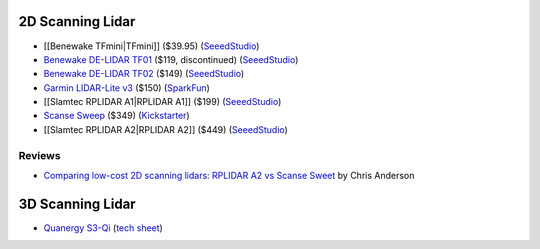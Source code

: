 2D Scanning Lidar
=================

* [[Benewake TFmini|TFmini]] ($39.95)
  (`SeeedStudio <https://www.seeedstudio.com/Seeedstudio-Grove-TF-Mini-LiDAR-p-2996.html>`__)

* `Benewake DE-LIDAR TF01 <http://www.benewake.com/en/tf01.html>`__ ($119, discontinued)
  (`SeeedStudio <https://www.seeedstudio.com/DE-LIDAR-TF01-p-2789.html>`__)

* `Benewake DE-LIDAR TF02 <http://www.benewake.com/en/tf02.html>`__ ($149)
  (`SeeedStudio <https://www.seeedstudio.com/DE-LIDAR-TF02-p-2868.html>`__)

* `Garmin LIDAR-Lite v3 <https://buy.garmin.com/en-US/US/p/557294>`__ ($150)
  (`SparkFun <https://www.sparkfun.com/products/14032>`__)

* [[Slamtec RPLIDAR A1|RPLIDAR A1]] ($199)
  (`SeeedStudio <https://www.seeedstudio.com/RPLIDAR-360-degree-Laser-Scanner-Development-Kit-p-1823.html>`__)

* `Scanse Sweep <http://scanse.io/>`__ ($349)
  (`Kickstarter <https://www.kickstarter.com/projects/scanse/sweep-scanning-lidar>`__)

* [[Slamtec RPLIDAR A2|RPLIDAR A2]] ($449)
  (`SeeedStudio <https://www.seeedstudio.com/RPLiDAR-A2M8-Laser-Scanner-Dev-Kit-with-Adapter-Certification-p-3000.html>`__)

Reviews
-------

* `Comparing low-cost 2D scanning lidars: RPLIDAR A2 vs Scanse Sweet
  <https://diyrobocars.com/2017/05/28/comparing-low-cost-2d-scanning-lidars/>`__
  by Chris Anderson

3D Scanning Lidar
=================

* `Quanergy S3-Qi <http://quanergy.com/s3-qi/>`__
  (`tech sheet <http://sensata.com/events/iaa/media/Tech%20Sheet%20-%20LiDAR%20S3_ENGLISH.pdf>`__)
